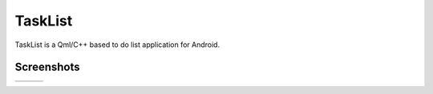 TaskList
========

TaskList is a Qml/C++ based to do list application for Android.

Screenshots
-----------

.. |pic1| image:: screenshots/1.png
.. |pic2| image:: screenshots/2.png
.. |pic3| image:: screenshots/3.png

.. csv-table::

    |pic1|,|pic2|,|pic3|
